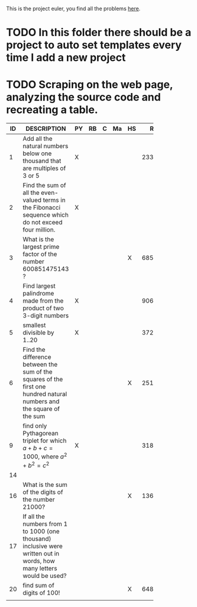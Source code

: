 This is the project euler, you find all the problems [[http://projecteuler.net/index.php%3Fsection%3Dproblems][here]].
* TODO In this folder there should be a project to auto set templates every time I add a new project

* TODO Scraping on the web page, analyzing the source code and recreating a table.

 | ID | DESCRIPTION                    | PY | RB | C | Ma | HS |     RESULT | SUBMITTED |
 |----+--------------------------------+----+----+---+----+----+------------+-----------|
 |    | <30>                           |    |    |   |    |    |            |           |
 |  1 | Add all the natural numbers below one thousand that are multiples of 3 or 5 | X  |    |   |    |    |     233168 | Y         |
 |  2 | Find the sum of all the even-valued terms in the Fibonacci sequence which do not exceed four million. | X  |    |   |    |    |            |           |
 |  3 | What is the largest prime factor of the number 600851475143 ? |    |    |   |    | X  |       6857 | Y         |
 |  4 | Find largest palindrome made from the product of two 3-digit numbers | X  |    |   |    |    |     906609 | Y         |
 |  5 | smallest divisible by 1..20    | X  |    |   |    |    | 3724680960 |           |
 |  6 | Find the difference between the sum of the squares of the first one hundred natural numbers and the square of the sum |    |    |   |    | X  |   25164150 | Y         |
 |  9 | find only Pythagorean triplet for which $a + b + c = 1000$, where $a^2+b^2=c^2$ | X  |    |   |    |    |   31875000 | Y         |
 | 14 |                                |    |    |   |    |    |            |           |
 | 16 | What is the sum of the digits of the number 21000? |    |    |   |    | X  |       1366 | Y         |
 | 17 | If all the numbers from 1 to 1000 (one thousand) inclusive were written out in words, how many letters would be used? |    |    |   |    |    |            |           |
 | 20 | find sum of digits of 100!     |    |    |   |    | X  |        648 | Y         |
 |    |                                |    |    |   |    |    |            |           |


